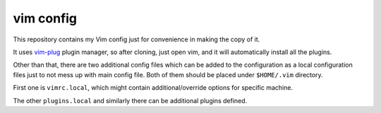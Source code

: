 vim config
==========

This repository contains my Vim config just for convenience in making the copy
of it.

It uses `vim-plug`_ plugin manager, so after cloning, just open vim, and it
will automatically install all the plugins.

Other than that, there are two additional config files which can be added to
the configuration as a local configuration files just to not mess up with main 
config file. Both of them should be placed under ``$HOME/.vim`` directory.

First one is ``vimrc.local``, which might contain additional/override options 
for specific machine. 

The other ``plugins.local`` and similarly there can be additional plugins 
defined.

.. _vim-plug: https://github.com/junegunn/vim-plug

